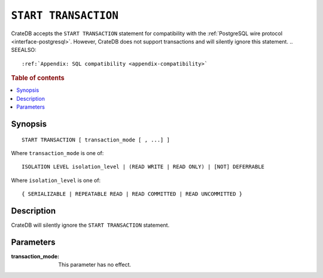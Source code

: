 .. highlight:: psql

.. _sql-start-transaction:

=====================
``START TRANSACTION``
=====================

CrateDB accepts the ``START TRANSACTION`` statement for compatibility with the
:ref:`PostgreSQL wire protocol <interface-postgresql>`. However, CrateDB does
not support transactions and will silently ignore this statement.
.. SEEALSO::

    :ref:`Appendix: SQL compatibility <appendix-compatibility>`

.. rubric:: Table of contents

.. contents::
   :local:


Synopsis
========

::

   START TRANSACTION [ transaction_mode [ , ...] ]

Where ``transaction_mode`` is one of::

   ISOLATION LEVEL isolation_level | (READ WRITE | READ ONLY) | [NOT] DEFERRABLE

Where ``isolation_level`` is one of::

   { SERIALIZABLE | REPEATABLE READ | READ COMMITTED | READ UNCOMMITTED }


Description
===========

CrateDB will silently ignore the ``START TRANSACTION`` statement.

Parameters
==========

:transaction_mode:
  This parameter has no effect.
